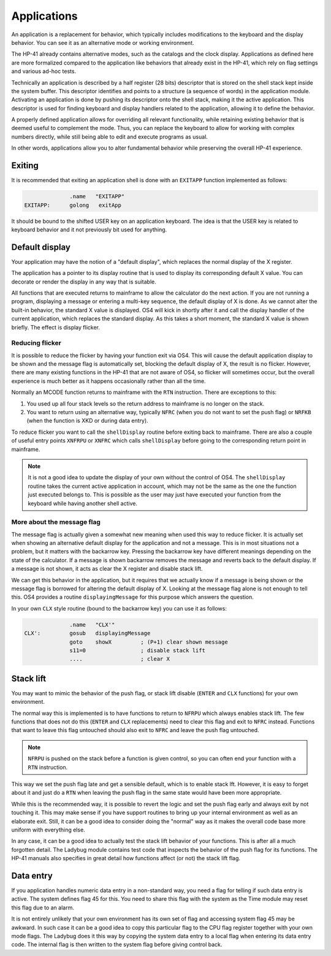 ************
Applications
************

.. index:: shells; applications

An application is a replacement for behavior, which typically includes
modifications to the keyboard and the display behavior. You can see it
as an alternative mode or working environment.

The HP-41 already contains alternative modes, such as the catalogs
and the clock display.
Applications as defined here are more formalized compared to the
application like behaviors that already exist in the HP-41, which
rely on flag settings and various ad-hoc tests.

Technically an application is described by a half register (28 bits)
descriptor that is stored on the shell stack kept inside the system
buffer. This descriptor identifies and points to a structure (a
sequence of words) in the application module. Activating an
application is done by pushing its descriptor onto the shell stack,
making it the active application.
This descriptor is used for finding keyboard and display handlers
related to the application, allowing it to define the behavior.

A properly defined application allows for overriding all relevant
functionality, while retaining existing behavior that is deemed useful
to complement the mode. Thus, you can replace the keyboard to allow
for working with complex numbers directly, while still being able to
edit and execute programs as usual.

In other words, applications allow you to alter fundamental behavior
while preserving the overall HP-41 experience.

Exiting
=======

.. index:: shells; exiting

It is recommended that exiting an application shell is done with an
``EXITAPP`` function implemented as follows:

.. code-block:: ca65

                 .name   "EXITAPP"
   EXITAPP:      golong   exitApp

It should be bound to the shifted USER key on an application
keyboard. The idea is that the USER key is related to keyboard behavior
and it not previously bit used for anything.

Default display
===============

.. index:: shells; default display, display; default

Your application may have the notion of a "default display", which
replaces the normal display of the X register.

The application has a pointer to its display routine that is used to
display its corresponding default X value. You can decorate or render
the display in any way that is suitable.

All functions that are executed returns to mainframe to allow the
calculator do the next action. If you are not running a program,
displaying a message or entering a multi-key sequence, the default
display of X is done. As we cannot alter the built-in behavior, the
standard X value is displayed. OS4 will kick in shortly after it and
call the display handler of the current application, which replaces
the standard display. As this takes a short moment, the standard X
value is shown briefly. The effect is display flicker.

Reducing flicker
----------------

.. index:: reducing flicker, display; reducing flicker

It is possible to reduce the flicker by having your function exit via
OS4. This will cause the default application display to be shown and
the message flag is automatically set, blocking the default display
of X, the result is no flicker.
However, there are many existing functions in the HP-41 that are not
aware of OS4, so flicker will sometimes occur, but the overall
experience is much better as it happens occasionally rather than all
the time.

Normally an MCODE function returns to mainframe with the ``RTN``
instruction. There are exceptions to this:

1. You used up all four stack levels so the return address to
   mainframe is no longer on the stack.
2. You want to return using an alternative way, typically ``NFRC``
   (when you do not want to set the push flag) or ``NRFKB`` (when the
   function is XKD or during data entry).

To reduce flicker you want to call the ``shellDisplay`` routine before
exiting back to mainframe. There are also a couple of useful entry
points ``XNFRPU`` or ``XNFRC`` which calls ``shellDisplay`` before
going to the corresponding return point in mainframe.

.. note::

   It is not a good idea to update the display of your own without the
   control of OS4. The ``shellDisplay`` routine takes the current
   active application in account, which may not be the same as the one
   the function just executed belongs to. This is possible as the user
   may just have executed your function from the keyboard while
   having another shell active.

More about the message flag
---------------------------

.. index:: message flag

The message flag is actually given a somewhat new meaning when used
this way to reduce flicker. It is actually set when showing an
alternative default display for the application and not a message.
This is in most situations not a problem, but it matters with the
backarrow key. Pressing the backarrow key have different meanings
depending on the state of the calculator. If a message is shown
backarrow removes the message and reverts back to the default
display. If a message is not shown, it acts as clear the X register
and disable stack lift.

We can get this behavior in the application, but it requires that we
actually know if a message is being shown or the message flag is
borrowed for altering the default display of X. Looking at the message flag
alone is not enough to tell this. OS4 provides a routine
``displayingMessage`` for this purpose which answers the question.

In your own ``CLX`` style routine (bound to the backarrow key) you can
use it as follows:

.. code-block:: ca65

                 .name   "CLX'"
   CLX':         gosub   displayingMessage
                 goto    showX         ; (P+1) clear shown message
                 s11=0                 ; disable stack lift
                 ....                  ; clear X


Stack lift
==========

.. index:: stack lift

You may want to mimic the behavior of the push flag, or stack lift
disable (``ENTER`` and ``CLX`` functions) for your own environment.

The normal way this is implemented is to have functions to return to
``NFRPU`` which always enables stack lift. The few functions that does
not do this (``ENTER`` and ``CLX`` replacements) need to clear this
flag and exit to ``NFRC`` instead. Functions that want to leave this
flag untouched should also exit to ``NFRC`` and leave the push flag
untouched.

.. note::
   ``NFRPU`` is pushed on the stack before a function is given
   control, so you can often end your function with a ``RTN``
   instruction.

This way we set the push flag late and get a sensible default, which is
to enable stack lft. However, it is easy to forget about it and just do a
``RTN`` when leaving the push flag in the same state would have been
more appropriate.

While this is the recommended way, it is possible to revert the logic
and set the push flag early and always exit by not touching it. This
may make sense if you have support routines to bring up your internal
environment as well as an elaborate exit. Still, it can be a good
idea to consider doing the "normal" way as it makes the overall code
base more uniform with everything else.

In any case, it can be a good idea to actually test the stack lift
behavior of your functions. This is after all a much forgotten detail. The
Ladybug module contains test code that inspects the behavior of the
push flag for its functions. The HP-41 manuals also specifies in great
detail how functions affect (or not) the stack lift flag.

Data entry
==========

.. index:: flag; data entry, data entry flag

If you application handles numeric data entry in a non-standard way,
you need a flag for telling if such data entry is active. The system
defines flag 45 for this. You need to share this flag with the system
as the Time module may reset this flag due to an alarm.

It is not entirely unlikely that your own environment has its own set
of flag and accessing system flag 45 may be awkward. In such case it
can be a good idea to copy this particular flag to the CPU flag
register together with your own mode flags. The Ladybug does it this
way by copying the system data entry to a local flag when entering its
data entry code. The internal flag is then written to the system flag
before giving control back.
